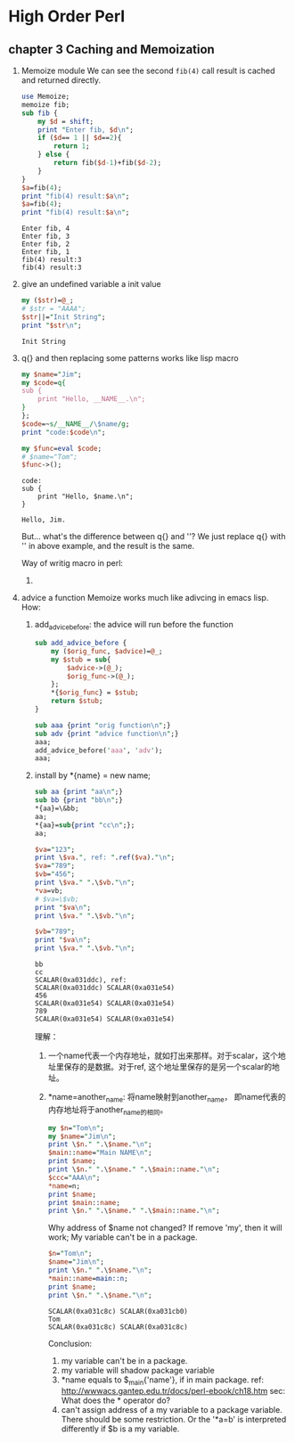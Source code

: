 * High Order Perl
** chapter 3 Caching and Memoization
   1. Memoize module
      We can see the second ~fib(4)~ call result is cached and returned directly.
      #+begin_src perl :results output
      use Memoize;
      memoize fib;
      sub fib {
          my $d = shift;
          print "Enter fib, $d\n";
          if ($d== 1 || $d==2){
              return 1;
          } else {
              return fib($d-1)+fib($d-2);
          }
      }
      $a=fib(4);
      print "fib(4) result:$a\n";
      $a=fib(4);
      print "fib(4) result:$a\n";
      #+end_src

      #+RESULTS:
      : Enter fib, 4
      : Enter fib, 3
      : Enter fib, 2
      : Enter fib, 1
      : fib(4) result:3
      : fib(4) result:3


   1. give an undefined variable a init value
      #+begin_src perl :results output
      my ($str)=@_;
      # $str = "AAAA";
      $str||="Init String";
      print "$str\n";
      #+end_src

      #+RESULTS:
      : Init String

   2. q{} and then replacing some patterns works like lisp macro
      #+begin_src perl :results output
      my $name="Jim";
      my $code=q{
      sub {
          print "Hello, __NAME__.\n";
      }
      };
      $code=~s/__NAME__/\$name/g;
      print "code:$code\n";
      
      my $func=eval $code;
      # $name="Tom";
      $func->();
      #+end_src

      #+RESULTS:
      : code:
      : sub {
      :     print "Hello, $name.\n";
      : }
      : 
      : Hello, Jim.

      But... what's the difference between q{} and ''? We just replace q{} with '' in above example, and the result is the same.

      Way of writig macro in perl:
      1. 

   3. advice a function
      Memoize works much like adivcing in emacs lisp.
      How:
      1. add_advice_before: the advice will run before the function
         #+begin_src perl :results output
         sub add_advice_before {
             my ($orig_func, $advice)=@_;
             my $stub = sub{
                 $advice->(@_);
                 $orig_func->(@_);
             };
             ,*{$orig_func} = $stub;
             return $stub;
         }
         
         sub aaa {print "orig function\n";}
         sub adv {print "advice function\n";}
         aaa;
         add_advice_before('aaa', 'adv');
         aaa;
         #+end_src

         #+RESULTS:

      2. install by *{name} = new name;
         #+begin_src perl :results output
         sub aa {print "aa\n";}
         sub bb {print "bb\n";}
         ,*{aa}=\&bb;
         aa;
         ,*{aa}=sub{print "cc\n";};
         aa;
         
         $va="123";
         print \$va.", ref: ".ref($va)."\n";
         $va="789";
         $vb="456";
         print \$va." ".\$vb."\n";
         ,*va=vb;
         # $va=\$vb;
         print "$va\n";
         print \$va." ".\$vb."\n";
         
         $vb="789";
         print "$va\n";
         print \$va." ".\$vb."\n";
         #+end_src

         #+RESULTS:
         : bb
         : cc
         : SCALAR(0xa031ddc), ref: 
         : SCALAR(0xa031ddc) SCALAR(0xa031e54)
         : 456
         : SCALAR(0xa031e54) SCALAR(0xa031e54)
         : 789
         : SCALAR(0xa031e54) SCALAR(0xa031e54)

         理解：
         1. 一个name代表一个内存地址，就如打出来那样。对于scalar，这个地址里保存的是数据。对于ref, 这个地址里保存的是另一个scalar的地址。
         2. *name=another_name: 将name映射到another_name， 即name代表的内存地址将于another_name的相同。
            #+begin_src perl :results output
            my $n="Tom\n";
            my $name="Jim\n";
            print \$n." ".\$name."\n";
            $main::name="Main NAME\n";
            print $name;
            print \$n." ".\$name." ".\$main::name."\n";
            $ccc="AAA\n";
            ,*name=n;
            print $name;
            print $main::name;
            print \$n." ".\$name." ".\$main::name."\n";
            #+end_src

            #+RESULTS:

            Why address of $name not changed? If remove 'my', then it will work;
            My variable can't be in a package.
            #+begin_src perl :results output
            $n="Tom\n";
            $name="Jim\n";
            print \$n." ".\$name."\n";
            *main::name=main::n;
            print $name;
            print \$n." ".\$name."\n";
            #+end_src

            #+RESULTS:
            : SCALAR(0xa031c8c) SCALAR(0xa031cb0)
            : Tom
            : SCALAR(0xa031c8c) SCALAR(0xa031c8c)

            Conclusion:
            1. my variable can't be in a package.
            2. my variable will shadow package variable
            3. *name equals to $_main{'name'}, if in main package.  
               ref: http://wwwacs.gantep.edu.tr/docs/perl-ebook/ch18.htm
               sec: What does the * operator do?
            4. can't assign address of a my variable to a package variable.
               There should be some restriction. Or the '*a=b' is interpreted differently if $b is a my variable.




